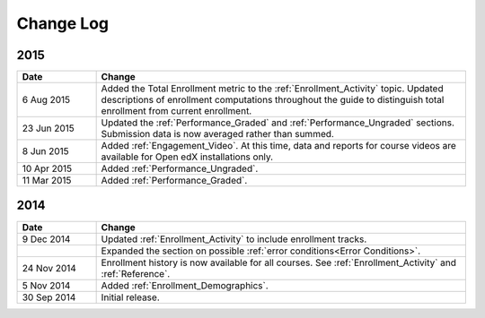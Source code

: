 ############
Change Log
############

****
2015
****

.. list-table::
   :widths: 15 70
   :header-rows: 1

   * - Date
     - Change
   * - 6 Aug 2015
     - Added the Total Enrollment metric to the :ref:`Enrollment_Activity`
       topic. Updated descriptions of enrollment computations throughout the
       guide to distinguish total enrollment from current enrollment.
   * - 23 Jun 2015
     - Updated the :ref:`Performance_Graded` and :ref:`Performance_Ungraded`
       sections. Submission data is now averaged rather than summed.
   * - 8 Jun 2015
     - Added :ref:`Engagement_Video`. At this time, data and reports for course
       videos are available for Open edX installations only.
   * - 10 Apr 2015
     - Added :ref:`Performance_Ungraded`.
   * - 11 Mar 2015
     - Added :ref:`Performance_Graded`.
      

****
2014
****

.. list-table::
   :widths: 15 70
   :header-rows: 1

   * - Date
     - Change
   * - 9 Dec 2014
     - Updated :ref:`Enrollment_Activity` to include enrollment tracks.
   * -
     - Expanded the section on possible :ref:`error conditions<Error
       Conditions>`.
   * - 24 Nov 2014
     - Enrollment history is now available for all courses. See
       :ref:`Enrollment_Activity` and :ref:`Reference`.
   * - 5 Nov 2014
     - Added :ref:`Enrollment_Demographics`.
   * - 30 Sep 2014
     - Initial release.

